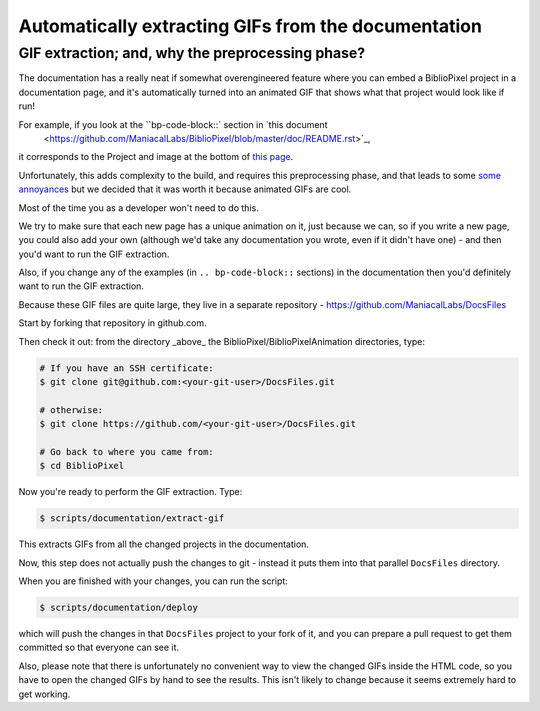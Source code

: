 Automatically extracting GIFs from the documentation
----------------------------------------------------------

GIF extraction; and, why the preprocessing phase?
===================================================

The documentation has a really neat if somewhat overengineered feature where
you can embed a BiblioPixel project in a documentation page, and it's
automatically turned into an animated GIF that shows what that project would
look like if run!

For example, if you look at the ``bp-code-block::` section in `this document
 <https://github.com/ManiacalLabs/BiblioPixel/blob/master/doc/README.rst>`_,
it corresponds to the Project and image at the bottom of
`this page <https://maniacallabs.github.io/BiblioPixel/>`_.

Unfortunately, this adds complexity to the build, and requires this
preprocessing phase, and that leads to some `some annoyances
<https://github.com/ManiacalLabs/BiblioPixel/issues/1117>`_
but we decided that it was worth it because animated GIFs are cool.

Most of the time you as a developer won't need to do this.

We try to make sure that each new page has a unique animation on it,
just because we can, so if you write a new page, you could also add your own
(although we'd take any documentation you wrote, even if it didn't have one) -
and then you'd want to run the GIF extraction.

Also, if you change any of the examples (in ``.. bp-code-block::`` sections)
in the documentation then you'd definitely want to run the GIF extraction.

Because these GIF files are quite large, they live in a separate repository -
https://github.com/ManiacalLabs/DocsFiles

Start by forking that repository in github.com.

Then check it out: from the directory _above_ the
BiblioPixel/BiblioPixelAnimation directories, type:

.. code-block:: bash

    # If you have an SSH certificate:
    $ git clone git@github.com:<your-git-user>/DocsFiles.git

    # otherwise:
    $ git clone https://github.com/<your-git-user>/DocsFiles.git

    # Go back to where you came from:
    $ cd BiblioPixel

Now you're ready to perform the GIF extraction.  Type:

.. code-block:: bash

    $ scripts/documentation/extract-gif

This extracts GIFs from all the changed projects in the documentation.

Now, this step does not actually push the changes to git - instead it puts
them into that parallel ``DocsFiles`` directory.

When you are finished with your changes, you can run the script:

.. code-block:: bash

    $ scripts/documentation/deploy

which will push the changes in that ``DocsFiles`` project to your
fork of it, and you can prepare a pull request to get them committed
so that everyone can see it.

Also, please note that there is unfortunately no convenient way to view the
changed GIFs inside the HTML code, so you have to open the changed GIFs by
hand to see the results.  This isn't likely to change because it seems
extremely hard to get working.
